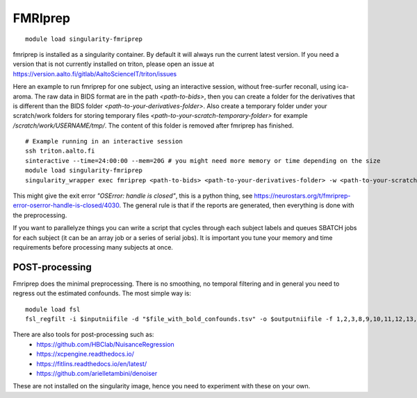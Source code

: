 FMRIprep
~~~~~~~~

::

    module load singularity-fmriprep

fmriprep is installed as a singularity container. By default it will always run the current latest version. If you need a version that is not currently installed on triton, please open an issue at https://version.aalto.fi/gitlab/AaltoScienceIT/triton/issues

Here an example to run fmriprep for one subject, using an interactive session, without free-surfer reconall, using ica-aroma. The raw data in BIDS format are in the path `<path-to-bids>`, then you can create a folder for the derivatives that is different than the BIDS folder `<path-to-your-derivatives-folder>`. Also create a temporary folder under your scratch/work folders for storing temporary files `<path-to-your-scratch-temporary-folder>` for example `/scratch/work/USERNAME/tmp/`. The content of this folder is removed after fmriprep has finished.    


::

    # Example running in an interactive session
    ssh triton.aalto.fi
    sinteractive --time=24:00:00 --mem=20G # you might need more memory or time depending on the size
    module load singularity-fmriprep
    singularity_wrapper exec fmriprep <path-to-bids> <path-to-your-derivatives-folder> -w <path-to-your-scratch-temporary-folder> participant --participant-label 01 --use-aroma --fs-no-reconall --fs-license-file /scratch/shareddata/set1/freesurfer/license.txt


This might give the exit error *"OSError: handle is closed"*, this is a python thing, see https://neurostars.org/t/fmriprep-error-oserror-handle-is-closed/4030. The general rule is that if the reports are generated, then everything is done with the preprocessing.

If you want to parallelyze things you can write a script that cycles through each subject labels and queues SBATCH jobs for each subject (it can be an array job or a series of serial jobs). It is important you tune your memory and time requirements before processing many subjects at once.

===============
POST-processing
===============

Fmriprep does the minimal preprocessing. There is no smoothing, no temporal filtering and in general you need to regress out the estimated confounds. The most simple way is:


::
 
    module load fsl
    fsl_regfilt -i $inputniifile -d "$file_with_bold_confounds.tsv" -o $outputniifile -f 1,2,3,8,9,10,11,12,13,14,15,16,17,18,19,20,21,22,23,24,25,26,27,28,29,30,31



There are also tools for post-processing such as:
    - https://github.com/HBClab/NuisanceRegression
    - https://xcpengine.readthedocs.io/
    - https://fitlins.readthedocs.io/en/latest/
    - https://github.com/arielletambini/denoiser

These are not installed on the singularity image, hence you need to experiment with these on your own.
